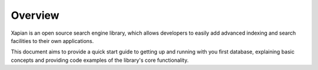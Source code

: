 Overview
========
Xapian is an open source search engine library, which allows developers to 
easily add advanced indexing and search facilities to their own 
applications. 

This document aims to provide a quick start guide to getting up and 
running with you first database, explaining basic concepts and providing 
code examples of the library's core functionality.
